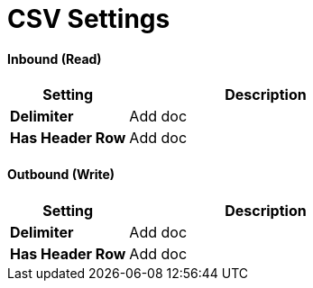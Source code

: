 = CSV Settings


==== Inbound (Read)


[width="100%", cols="3s,7a",options="header"]
|===
|Setting |Description

|Delimiter

|Add doc



|Has Header Row

|Add doc

|===

==== Outbound (Write)

[width="100%", cols="3s,7a",options="header"]
|===
|Setting |Description

|Delimiter

|Add doc



|Has Header Row

|Add doc

|===
